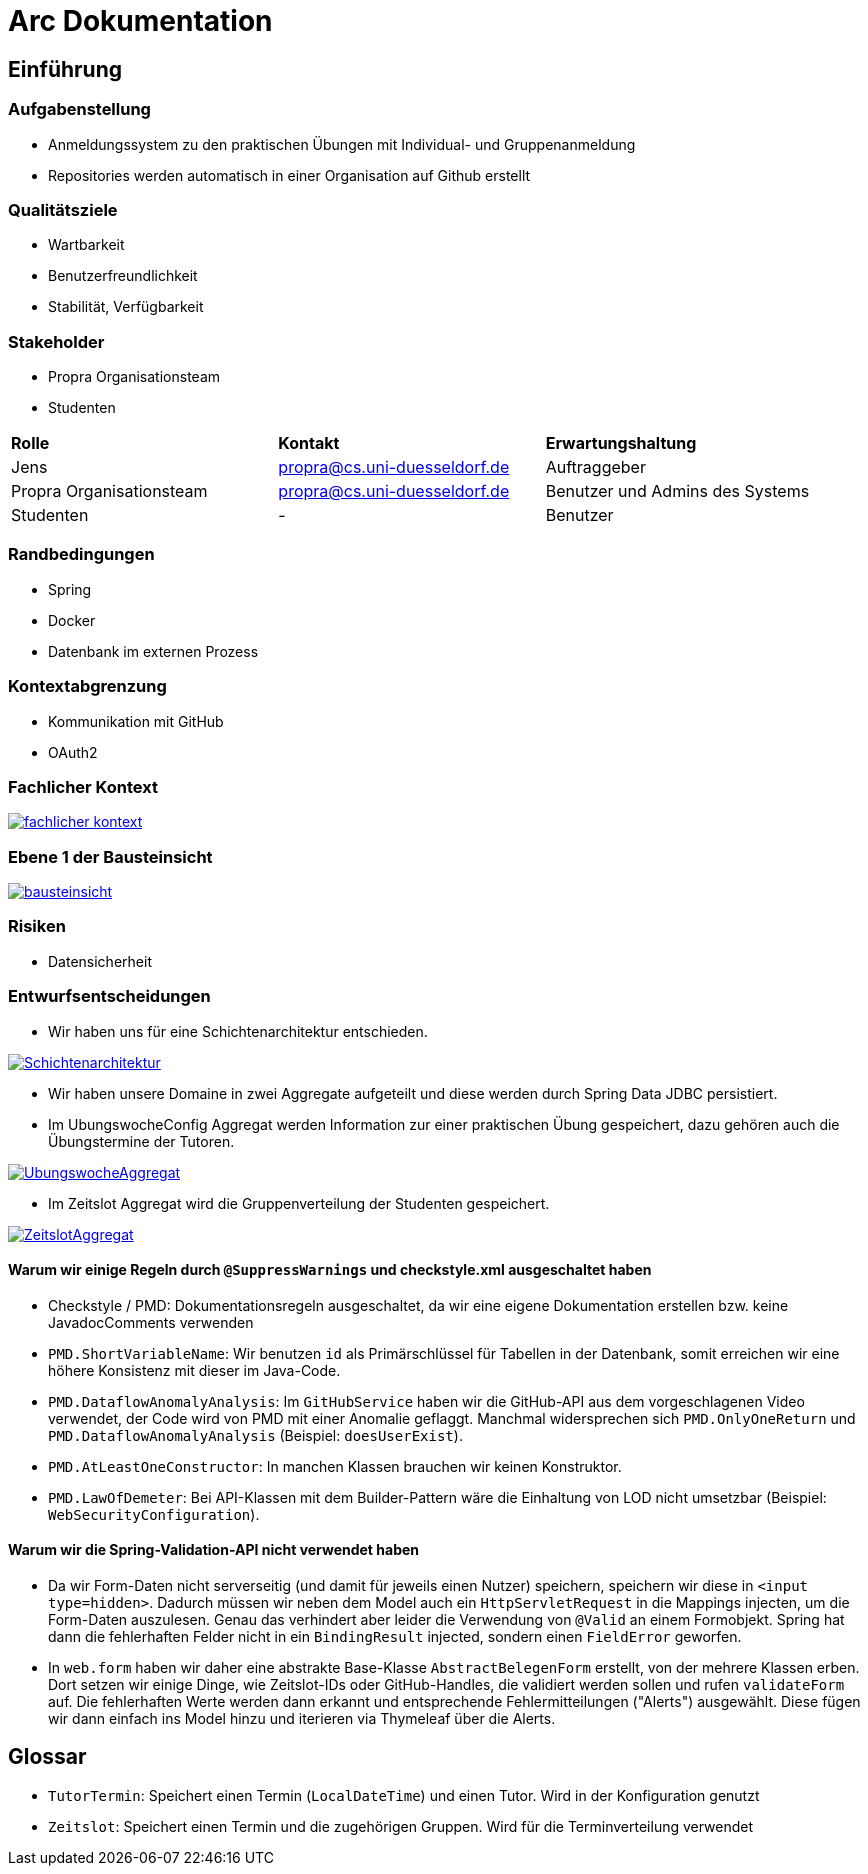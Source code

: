 = Arc Dokumentation
:icons: font
:icon-set: fa
:source-highlighter: rouge
:experimental:
ifdef::env-github[]
:tip-caption: :bulb:
:note-caption: :information_source:
:important-caption: :heavy_exclamation_mark:
:caution-caption: :fire:
:warning-caption: :warning:
:stem: latexmath
endif::[]


== Einführung


=== Aufgabenstellung
* Anmeldungssystem zu den praktischen Übungen mit Individual- und Gruppenanmeldung
* Repositories werden automatisch in einer Organisation auf Github erstellt

=== Qualitätsziele
* Wartbarkeit
* Benutzerfreundlichkeit
* Stabilität, Verfügbarkeit


=== Stakeholder
* Propra Organisationsteam
* Studenten

[cols="1,1,1"]
|===
| *Rolle*
| *Kontakt*
| *Erwartungshaltung*

| Jens
| propra@cs.uni-duesseldorf.de
| Auftraggeber


| Propra Organisationsteam
| propra@cs.uni-duesseldorf.de
| Benutzer und Admins des Systems


| Studenten
| -
| Benutzer


|===

=== Randbedingungen

* Spring
* Docker
* Datenbank im externen Prozess

=== Kontextabgrenzung

* Kommunikation mit GitHub
* OAuth2

=== Fachlicher Kontext

image::fachlicher_kontext.png[link = http://www.plantuml.com/plantuml/png/VSsn2i8m4CRnFKyHkcVn0QH5GPqgg9DqEDkZXhINSBsRn7UtOC15il--_rSl0YmwJoP17s14MvqPWlYWyv8c8EJAleorztti0xBRHHBmXDoPj_cD3bwE-iYqRLIUcyuwj_stMyMNkoQbhChr6_cSleWE7Xbfm5B_gXBvH8HKKYsFKFYlrnUTfmy0]

=== Ebene 1 der Bausteinsicht
image::bausteinsicht.png[link = https://www.planttext.com/api/plantuml/img/VO-n2W8n38RtFaLmFzmTv3Ov41pq1N8cra0lTxIf-lYs5XGTN4Boy_r_aZuPHijJS4vdOjZFNZIn6BVP8s22rIxcPM7jreEIt8Go1jI90sNrgqQUiisH5JN9-MfDEqIFeiGFvpx1q7NRchk1esLYDRXNEOPQzHVyZYscb_3NyjvQwDfFOZu84uo57mqmNs1eL_MiL9v_0W00]

=== Risiken

* Datensicherheit

=== Entwurfsentscheidungen
* Wir haben uns für eine Schichtenarchitektur entschieden.

image::Schichtenarchitektur.png[link = http://www.plantuml.com/plantuml/png/SoWkIImgAStDuOeEJqsALT3LjLE83aujAijCJYsEvO8peJAX9PavcIMLG0ae2oeUb5gGNvnPab-K2TQ5uC9rkkJd9cRcnN8vfEQb0Aq30000]

* Wir haben unsere Domaine in zwei Aggregate aufgeteilt und diese werden durch Spring Data JDBC persistiert.

* Im UbungswocheConfig Aggregat werden Information zur einer praktischen Übung gespeichert, dazu gehören auch die Übungstermine der Tutoren.


image::UbungswocheAggregat.png[link = http://www.plantuml.com/plantuml/png/TOzTIaD138NVPnNPG3SWKYhgcm-YrmMaznwd0vb4aWmLYtltfw8MyIqV8L_EsKIov-XIPk48UjWEhR6tUOTBqyTMwVoYLaVb1DsPvVfGRcnckUB4r3g8jKCMV7h-MSqx6H7bFhrf9UMEqZIfspBYE3MzXOSfzCZy_CrRCm4hEPuihZqI8bbUl_9E8yqd-BlXSFBWDCaBsiVDttQhnVQwMl_sq1db3w5ieCleyWO0]

* Im Zeitslot Aggregat wird die Gruppenverteilung der Studenten gespeichert.

image::ZeitslotAggregat.png[link = http://www.plantuml.com/plantuml/png/TP31IaCn44Nt-OfPwg8_859Q57GX8gqhTzFclcaWcPHaWgBuxxxMF1-2BkVcd9bBLjMuM4lHxIFNIYy8LcCskbwB50WRQ9EpBUd3FUGznrisF8S4QhkcKjSwi8eBQfI2Fg7KhD3lcT-cULHLkl6QzmVSP1s2qCK60mhqdRWDnEfHK6cwVEa-NQzrLzhnYB73rafG8MkMooCdJ86S0Jr5ixMrvg4sQnBiq7Rth3wUiSwjLP0GFGobE_yhFp-qM2odNbVJ_T-lV-mTKPxJ7a9TNtIoPZ85anZWKTmAwbkANm00]



==== Warum wir einige Regeln durch ```@SuppressWarnings``` und checkstyle.xml ausgeschaltet haben

* Checkstyle / PMD: Dokumentationsregeln ausgeschaltet, da wir eine eigene Dokumentation erstellen bzw. keine JavadocComments verwenden

* ```PMD.ShortVariableName```: Wir benutzen ```id``` als Primärschlüssel für Tabellen in der Datenbank, somit erreichen wir eine höhere Konsistenz mit dieser im Java-Code.

* ```PMD.DataflowAnomalyAnalysis```: Im ```GitHubService``` haben wir die GitHub-API aus dem vorgeschlagenen Video verwendet, der Code wird von PMD mit einer Anomalie geflaggt. Manchmal widersprechen sich ```PMD.OnlyOneReturn``` und ```PMD.DataflowAnomalyAnalysis``` (Beispiel: ```doesUserExist```).

* ```PMD.AtLeastOneConstructor```: In manchen Klassen brauchen wir keinen Konstruktor.

* ```PMD.LawOfDemeter```: Bei API-Klassen mit dem Builder-Pattern wäre die Einhaltung von LOD nicht umsetzbar (Beispiel: ```WebSecurityConfiguration```).

==== Warum wir die Spring-Validation-API nicht verwendet haben

* Da wir Form-Daten nicht serverseitig (und damit für jeweils einen Nutzer) speichern, speichern wir diese in ```<input type=hidden>```. Dadurch müssen wir neben dem Model auch ein ```HttpServletRequest``` in die Mappings injecten, um die Form-Daten auszulesen. Genau das verhindert aber leider die Verwendung von ```@Valid``` an einem Formobjekt. Spring hat dann die fehlerhaften Felder nicht in ein ```BindingResult``` injected, sondern einen ```FieldError``` geworfen.

* In ```web.form``` haben wir daher eine abstrakte Base-Klasse ```AbstractBelegenForm``` erstellt, von der mehrere Klassen erben. Dort setzen wir einige Dinge, wie Zeitslot-IDs oder GitHub-Handles, die validiert werden sollen und rufen ```validateForm``` auf. Die fehlerhaften Werte werden dann erkannt und entsprechende Fehlermitteilungen ("Alerts") ausgewählt. Diese fügen wir dann einfach ins Model hinzu und iterieren via Thymeleaf über die Alerts.

== Glossar

* ```TutorTermin```: Speichert einen Termin (```LocalDateTime```) und einen Tutor. Wird in der Konfiguration genutzt
* ```Zeitslot```: Speichert einen Termin und die zugehörigen Gruppen. Wird für die Terminverteilung verwendet
